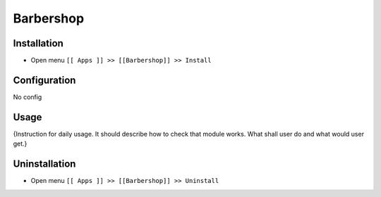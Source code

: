 ===========
 Barbershop
===========

Installation
============

* Open menu ``[[ Apps ]] >> [[Barbershop]] >> Install``

Configuration
=============

No config

Usage
=====

{Instruction for daily usage. It should describe how to check that module works. What shall user do and what would user get.}

Uninstallation
==============

* Open menu ``[[ Apps ]] >> [[Barbershop]] >> Uninstall``
